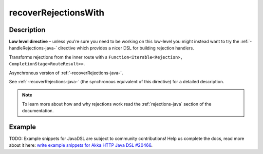 .. _-recoverRejectionsWith-java-:

recoverRejectionsWith
=====================

Description
-----------

**Low level directive** – unless you're sure you need to be working on this low-level you might instead
want to try the :ref:`-handleRejections-java-` directive which provides a nicer DSL for building rejection handlers.

Transforms rejections from the inner route with a ``Function<Iterable<Rejection>, CompletionStage<RouteResult>>``.

Asynchronous version of :ref:`-recoverRejections-java-`.

See :ref:`-recoverRejections-java-` (the synchronous equivalent of this directive) for a detailed description.

.. note::
  To learn more about how and why rejections work read the :ref:`rejections-java` section of the documentation.

Example
-------
TODO: Example snippets for JavaDSL are subject to community contributions! Help us complete the docs, read more about it here: `write example snippets for Akka HTTP Java DSL #20466 <https://github.com/akka/akka/issues/20466>`_.
